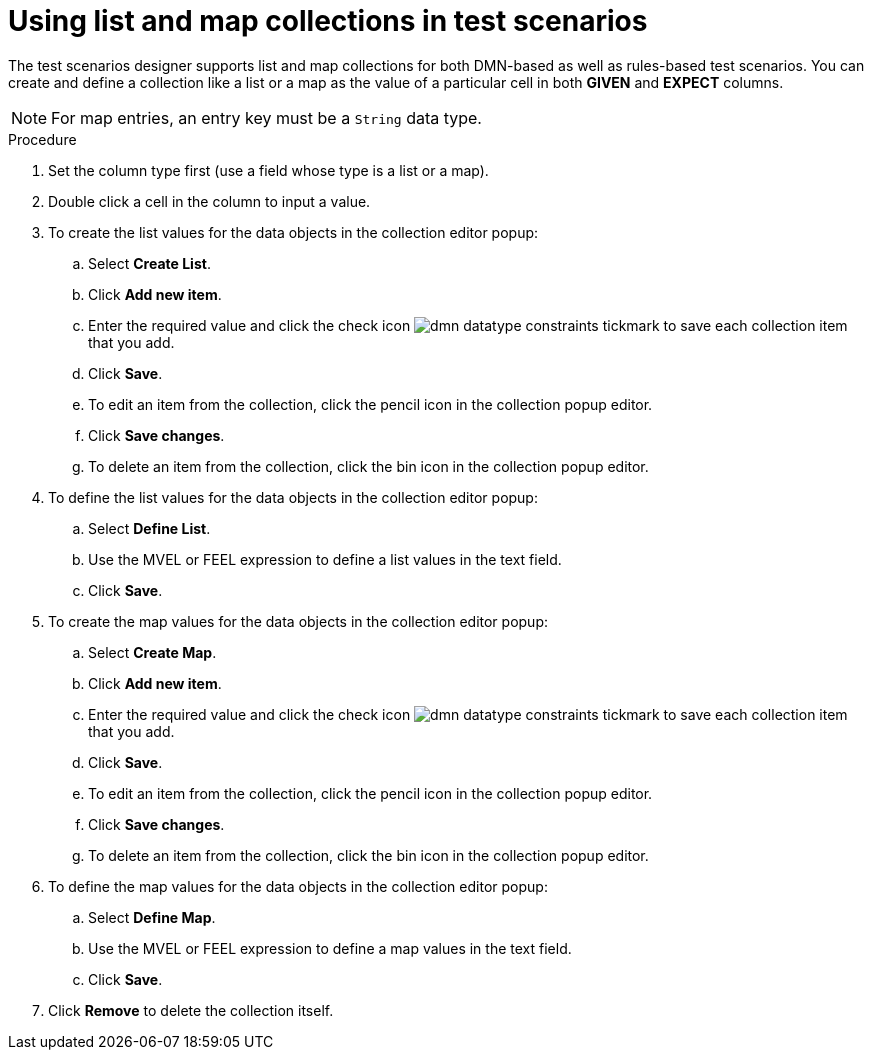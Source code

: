 [id='test-designer-list-map-add-remove-item-proc']
= Using list and map collections in test scenarios

The test scenarios designer supports list and map collections for both DMN-based as well as rules-based test scenarios. You can create and define a collection like a list or a map ​as the value of a particular cell in both *GIVEN* and *EXPECT* columns.

[NOTE]
====
For map entries, an entry key must be a `String` data type.
====

.Procedure
. Set the column type first (use a field whose type is a list or a map).
. Double click a cell in the column to input a value.
. To create the list values for the data objects in the collection editor popup:
.. Select *Create List*.
.. Click *Add new item*.
.. Enter the required value and click the check icon image:dmn/dmn-datatype-constraints-tickmark.png[] to save each collection item that you add.
.. Click *Save*.
.. To edit an item from the collection, click the pencil icon in the collection popup editor.
.. Click *Save changes*.
.. To delete an item from the collection, click the bin icon in the collection popup editor.

. To define the list values for the data objects in the collection editor popup:
.. Select *Define List*.
.. Use the MVEL or FEEL expression to define a list values in the text field.
.. Click *Save*.

. To create the map values for the data objects in the collection editor popup:
.. Select *Create Map*.
.. Click *Add new item*.
.. Enter the required value and click the check icon image:dmn/dmn-datatype-constraints-tickmark.png[] to save each collection item that you add.
.. Click *Save*.
.. To edit an item from the collection, click the pencil icon in the collection popup editor.
.. Click *Save changes*.
.. To delete an item from the collection, click the bin icon in the collection popup editor.

. To define the map values for the data objects in the collection editor popup:
.. Select *Define Map*.
.. Use the MVEL or FEEL expression to define a map values in the text field.
.. Click *Save*.
. Click *Remove* to delete the collection itself.
